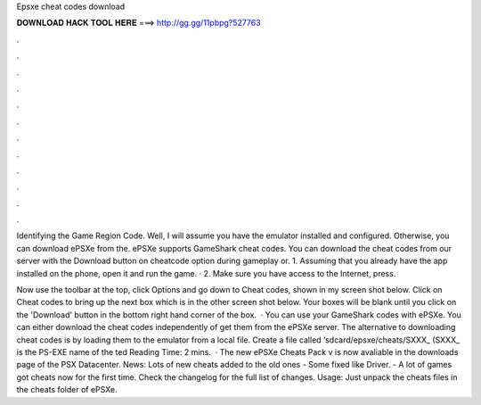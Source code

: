 Epsxe cheat codes download



𝐃𝐎𝐖𝐍𝐋𝐎𝐀𝐃 𝐇𝐀𝐂𝐊 𝐓𝐎𝐎𝐋 𝐇𝐄𝐑𝐄 ===> http://gg.gg/11pbpg?527763



.



.



.



.



.



.



.



.



.



.



.



.

Identifying the Game Region Code. Well, I will assume you have the emulator installed and configured. Otherwise, you can download ePSXe from the. ePSXe supports GameShark cheat codes. You can download the cheat codes from our server with the Download button on cheatcode option during gameplay or. 1. Assuming that you already have the app installed on the phone, open it and run the game. · 2. Make sure you have access to the Internet, press.

Now use the toolbar at the top, click Options and go down to Cheat codes, shown in my screen shot below. Click on Cheat codes to bring up the next box which is in the other screen shot below. Your boxes will be blank until you click on the 'Download' button in the bottom right hand corner of the box.  · You can use your GameShark codes with ePSXe. You can either download the cheat codes independently of get them from the ePSXe server. The alternative to downloading cheat codes is by loading them to the emulator from a local file. Create a file called ‘sdcard/epsxe/cheats/SXXX_ (SXXX_ is the PS-EXE name of the ted Reading Time: 2 mins.  · The new ePSXe Cheats Pack v is now avaliable in the downloads page of the PSX Datacenter. News: Lots of new cheats added to the old ones - Some fixed like Driver. - A lot of games got cheats now for the first time. Check the changelog for the full list of changes. Usage: Just unpack the cheats files in the cheats folder of ePSXe.
